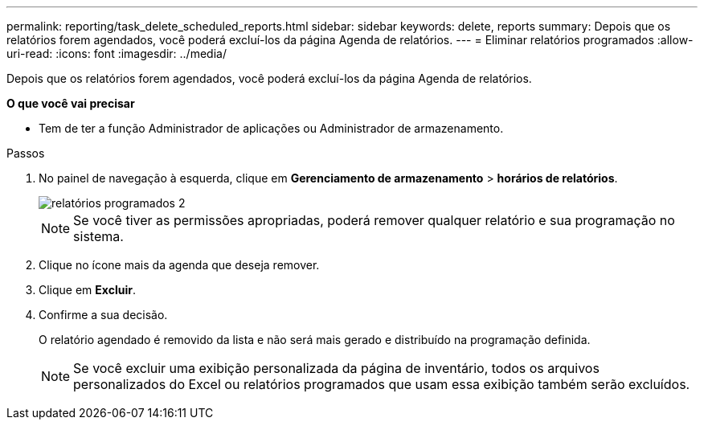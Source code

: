 ---
permalink: reporting/task_delete_scheduled_reports.html 
sidebar: sidebar 
keywords: delete, reports 
summary: Depois que os relatórios forem agendados, você poderá excluí-los da página Agenda de relatórios. 
---
= Eliminar relatórios programados
:allow-uri-read: 
:icons: font
:imagesdir: ../media/


[role="lead"]
Depois que os relatórios forem agendados, você poderá excluí-los da página Agenda de relatórios.

*O que você vai precisar*

* Tem de ter a função Administrador de aplicações ou Administrador de armazenamento.


.Passos
. No painel de navegação à esquerda, clique em *Gerenciamento de armazenamento* > *horários de relatórios*.
+
image::../media/scheduled_reports_2.gif[relatórios programados 2]

+
[NOTE]
====
Se você tiver as permissões apropriadas, poderá remover qualquer relatório e sua programação no sistema.

====
. Clique no ícone mais image:../media/more_icon.gif[""]da agenda que deseja remover.
. Clique em *Excluir*.
. Confirme a sua decisão.
+
O relatório agendado é removido da lista e não será mais gerado e distribuído na programação definida.

+
[NOTE]
====
Se você excluir uma exibição personalizada da página de inventário, todos os arquivos personalizados do Excel ou relatórios programados que usam essa exibição também serão excluídos.

====

